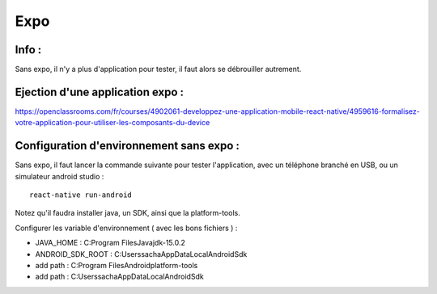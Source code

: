 .. index::
   single: ReactNative

Expo
===================

Info :
-------------------
Sans expo, il n'y a plus d'application pour tester, il faut alors se débrouiller autrement.


Ejection d'une application expo  :
-------------------

https://openclassrooms.com/fr/courses/4902061-developpez-une-application-mobile-react-native/4959616-formalisez-votre-application-pour-utiliser-les-composants-du-device


Configuration d'environnement sans expo :
-------------------------------------------


Sans expo, il faut lancer la commande suivante pour tester l'application, avec un téléphone branché en USB, ou un simulateur android studio :

::

    react-native run-android

Notez qu'il faudra installer java, un SDK, ainsi que la platform-tools.

Configurer les variable d'environnement ( avec les bons fichiers ) :

- JAVA_HOME : C:\Program Files\Java\jdk-15.0.2
- ANDROID_SDK_ROOT : C:\Users\sacha\AppData\Local\Android\Sdk
- add path : C:\Program Files\Android\platform-tools
- add path : C:\Users\sacha\AppData\Local\Android\Sdk
